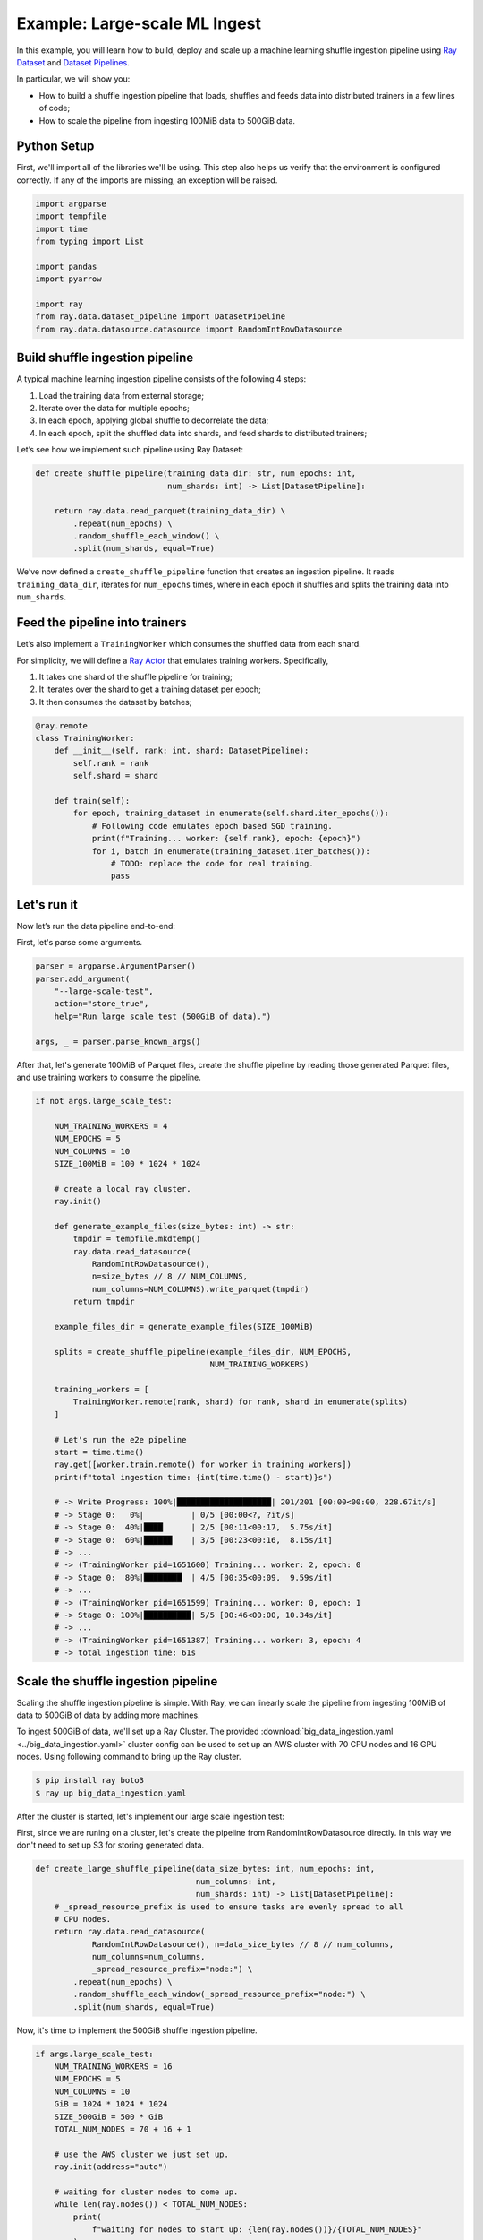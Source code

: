 .. only:: html

    .. note::
        :class: sphx-glr-download-link-note

        Click :ref:`here <sphx_glr_download_data_examples_big_data_ingestion.py>`     to download the full example code
    .. rst-class:: sphx-glr-example-title

    .. _sphx_glr_data_examples_big_data_ingestion.py:


Example: Large-scale ML Ingest
=================================================

In this example, you will learn how to build, deploy and scale up a machine
learning shuffle ingestion pipeline using
`Ray Dataset <https://docs.ray.io/en/latest/data/dataset.html>`_ and
`Dataset Pipelines <https://docs.ray.io/en/latest/data/dataset-pipeline.html>`_.

In particular, we will show you:

* How to build a shuffle ingestion pipeline that loads, shuffles and feeds data
  into distributed trainers in a few lines of code;
* How to scale the pipeline from ingesting 100MiB data to
  500GiB data.

.. image:: ../../data/dataset-repeat-2.svg
    :align: center

Python Setup
------------

First, we'll import all of the libraries we'll be using. This step also helps us
verify that the environment is configured correctly. If any of the imports
are missing, an exception will be raised.


.. code-block:: default


    import argparse
    import tempfile
    import time
    from typing import List

    import pandas
    import pyarrow

    import ray
    from ray.data.dataset_pipeline import DatasetPipeline
    from ray.data.datasource.datasource import RandomIntRowDatasource


Build shuffle ingestion pipeline
----------------------------------

A typical machine learning ingestion pipeline consists of the following 4
steps:

1. Load the training data from external storage;
2. Iterate over the data for multiple epochs;
3. In each epoch, applying global shuffle to decorrelate the data;
4. In each epoch, split the shuffled data into shards, and feed shards to
   distributed trainers;

Let’s see how we implement such pipeline using Ray Dataset:


.. code-block:: default



    def create_shuffle_pipeline(training_data_dir: str, num_epochs: int,
                                num_shards: int) -> List[DatasetPipeline]:

        return ray.data.read_parquet(training_data_dir) \
            .repeat(num_epochs) \
            .random_shuffle_each_window() \
            .split(num_shards, equal=True)



We’ve now defined a ``create_shuffle_pipeline`` function that creates an
ingestion pipeline.
It reads ``training_data_dir``, iterates for ``num_epochs`` times,
where in each epoch it
shuffles and splits the training data into ``num_shards``.

Feed the pipeline into trainers
-----------------------------------
Let’s also implement a ``TrainingWorker`` which consumes the shuffled data
from each shard.

For simplicity, we will define a
`Ray Actor <https://docs.ray.io/en/latest/actors.html>`_ that emulates
training workers. Specifically,

1. It takes one shard of the shuffle pipeline for training;
2. It iterates over the shard to get a training dataset per epoch;
3. It then consumes the dataset by batches;


.. code-block:: default



    @ray.remote
    class TrainingWorker:
        def __init__(self, rank: int, shard: DatasetPipeline):
            self.rank = rank
            self.shard = shard

        def train(self):
            for epoch, training_dataset in enumerate(self.shard.iter_epochs()):
                # Following code emulates epoch based SGD training.
                print(f"Training... worker: {self.rank}, epoch: {epoch}")
                for i, batch in enumerate(training_dataset.iter_batches()):
                    # TODO: replace the code for real training.
                    pass



Let's run it
-----------------------------

Now let’s run the data pipeline end-to-end:

First, let's parse some arguments.


.. code-block:: default


    parser = argparse.ArgumentParser()
    parser.add_argument(
        "--large-scale-test",
        action="store_true",
        help="Run large scale test (500GiB of data).")

    args, _ = parser.parse_known_args()


After that, let's generate 100MiB of Parquet files,
create the shuffle pipeline by reading those generated Parquet files,
and use training workers to consume the pipeline.


.. code-block:: default


    if not args.large_scale_test:

        NUM_TRAINING_WORKERS = 4
        NUM_EPOCHS = 5
        NUM_COLUMNS = 10
        SIZE_100MiB = 100 * 1024 * 1024

        # create a local ray cluster.
        ray.init()

        def generate_example_files(size_bytes: int) -> str:
            tmpdir = tempfile.mkdtemp()
            ray.data.read_datasource(
                RandomIntRowDatasource(),
                n=size_bytes // 8 // NUM_COLUMNS,
                num_columns=NUM_COLUMNS).write_parquet(tmpdir)
            return tmpdir

        example_files_dir = generate_example_files(SIZE_100MiB)

        splits = create_shuffle_pipeline(example_files_dir, NUM_EPOCHS,
                                         NUM_TRAINING_WORKERS)

        training_workers = [
            TrainingWorker.remote(rank, shard) for rank, shard in enumerate(splits)
        ]

        # Let's run the e2e pipeline
        start = time.time()
        ray.get([worker.train.remote() for worker in training_workers])
        print(f"total ingestion time: {int(time.time() - start)}s")

        # -> Write Progress: 100%|████████████████████| 201/201 [00:00<00:00, 228.67it/s]
        # -> Stage 0:   0%|          | 0/5 [00:00<?, ?it/s]
        # -> Stage 0:  40%|████      | 2/5 [00:11<00:17,  5.75s/it]
        # -> Stage 0:  60%|██████    | 3/5 [00:23<00:16,  8.15s/it]
        # -> ...
        # -> (TrainingWorker pid=1651600) Training... worker: 2, epoch: 0
        # -> Stage 0:  80%|████████  | 4/5 [00:35<00:09,  9.59s/it]
        # -> ...
        # -> (TrainingWorker pid=1651599) Training... worker: 0, epoch: 1
        # -> Stage 0: 100%|██████████| 5/5 [00:46<00:00, 10.34s/it]
        # -> ...
        # -> (TrainingWorker pid=1651387) Training... worker: 3, epoch: 4
        # -> total ingestion time: 61s


Scale the shuffle ingestion pipeline
--------------------------------------------------------

Scaling the shuffle ingestion pipeline is simple. With Ray, we can linearly
scale the pipeline from ingesting 100MiB of data to 500GiB of data by adding
more machines.

To ingest 500GiB of data, we'll set up a Ray Cluster.
The provided :download:`big_data_ingestion.yaml <../big_data_ingestion.yaml>`
cluster config can be used to set up an AWS cluster with 70 CPU nodes and
16 GPU nodes. Using following command to bring up the Ray cluster.

.. code-block:: bash

    $ pip install ray boto3
    $ ray up big_data_ingestion.yaml

After the cluster is started, let's implement our large scale ingestion test:

First, since we are runing on a cluster, let's create the pipeline from
RandomIntRowDatasource directly. In this way we don't need to set up S3 for storing
generated data.


.. code-block:: default



    def create_large_shuffle_pipeline(data_size_bytes: int, num_epochs: int,
                                      num_columns: int,
                                      num_shards: int) -> List[DatasetPipeline]:
        # _spread_resource_prefix is used to ensure tasks are evenly spread to all
        # CPU nodes.
        return ray.data.read_datasource(
                RandomIntRowDatasource(), n=data_size_bytes // 8 // num_columns,
                num_columns=num_columns,
                _spread_resource_prefix="node:") \
            .repeat(num_epochs) \
            .random_shuffle_each_window(_spread_resource_prefix="node:") \
            .split(num_shards, equal=True)



Now, it's time to implement the 500GiB shuffle ingestion pipeline.


.. code-block:: default


    if args.large_scale_test:
        NUM_TRAINING_WORKERS = 16
        NUM_EPOCHS = 5
        NUM_COLUMNS = 10
        GiB = 1024 * 1024 * 1024
        SIZE_500GiB = 500 * GiB
        TOTAL_NUM_NODES = 70 + 16 + 1

        # use the AWS cluster we just set up.
        ray.init(address="auto")

        # waiting for cluster nodes to come up.
        while len(ray.nodes()) < TOTAL_NUM_NODES:
            print(
                f"waiting for nodes to start up: {len(ray.nodes())}/{TOTAL_NUM_NODES}"
            )
            time.sleep(5)

        splits = create_large_shuffle_pipeline(SIZE_500GiB, NUM_EPOCHS,
                                               NUM_COLUMNS, NUM_TRAINING_WORKERS)

        # Note we set num_gpus=1 for workers so that
        # the workers will only run on GPU nodes.
        training_workers = [
            TrainingWorker.options(num_gpus=1) \
                .remote(rank, shard) for rank, shard in enumerate(splits)
        ]

        start = time.time()

        # Let's run the large scale test.
        ray.get([worker.train.remote() for worker in training_workers])
        print(f"total ingestion time: {int(time.time() - start)}s")
        throughput = SIZE_500GiB * NUM_EPOCHS / (time.time() - start) / GiB
        print("throughput: {0:0.2f}GiB/s".format(throughput))


Finally, let's run our pipeline on the cluster we just started:

.. code-block:: bash

    $ ray submit ./big_data_ingestion.yaml ./big_data_ingestion.py --large-scale-test
    # -> Connecting to existing Ray cluster at address: 172.31.47.38:6379
    # -> waiting for nodes to start up: 1/87
    # -> ...
    # -> waiting for nodes to start up: 87/87
    # -> Stage 0:   0%|          | 0/5 [00:00<?, ?it/s]
    # -> Stage 0:  20%|██        | 1/5 [00:00<00:02,  1.77it/s]
    # -> Stage 0:  40%|████      | 2/5 [00:38<00:35, 11.67s/it]
    # -> Stage 0:  60%|██████    | 3/5 [01:13<00:37, 18.83s/it]
    # -> ...
    # -> (TrainingWorker pid=5084, ip=172.31.35.245) Training... worker: 12, epoch: 0
    # -> Stage 0:  80%|████████  | 4/5 [03:15<00:49, 49.63s/it]
    # -> ...
    # -> (TrainingWorker pid=5076, ip=172.31.40.190) Training... worker: 9, epoch: 1
    # -> Stage 0: 100%|██████████| 5/5 [05:02<00:00, 67.01s/it]
    # -> ...
    # -> (TrainingWorker pid=5074, ip=172.31.40.190) Training... worker: 0, epoch: 4
    # -> total ingestion time: 291s
    # -> throughput: 8.56GiB/s


.. _sphx_glr_download_data_examples_big_data_ingestion.py:


.. only :: html

 .. container:: sphx-glr-footer
    :class: sphx-glr-footer-example



  .. container:: sphx-glr-download sphx-glr-download-python

     :download:`Download Python source code: big_data_ingestion.py <big_data_ingestion.py>`



  .. container:: sphx-glr-download sphx-glr-download-jupyter

     :download:`Download Jupyter notebook: big_data_ingestion.ipynb <big_data_ingestion.ipynb>`


.. only:: html

 .. rst-class:: sphx-glr-signature

    `Gallery generated by Sphinx-Gallery <https://sphinx-gallery.github.io>`_

